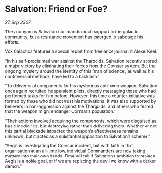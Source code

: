 * Salvation: Friend or Foe?

/27 Sep 3307/

The anonymous Salvation commands much support in the galactic community, but a resistance movement has emerged to sabotage his efforts. 

Vox Galactica featured a special report from freelance journalist Alexei Keel: 

“In his self-proclaimed war against the Thargoids, Salvation recently scored a major victory by eliminating their forces from the Cornsar system. But the ongoing mystery around the identity of this ‘man of science’, as well as his controversial methods, have led to a backlash." 

“To deliver vital components for his mysterious anti-xeno weapon, Salvation once again recruited independent pilots, directly messaging those who had performed tasks for him before. However, this time a counter-initiative was formed by those who did not trust his motivations. It was also supported by believers in non-aggression against the Thargoids, and others who feared that the weapon might endanger Cornsar’s population.” 

“Their actions involved acquiring the components, which were disguised as basic medicines, but destroying rather than delivering them. Whether or not this partial blockade impacted the weapon’s effectiveness remains unknown, but it acted as a substantial opposition to Salvation’s scheme.” 

“Aegis is investigating the Cornsar incident, but with faith in that organisation at an all-time low, individual Commanders are now taking matters into their own hands. Time will tell if Salvation’s ambition to replace Aegis is a noble goal, or if we are replacing the devil we know with a darker demon.”